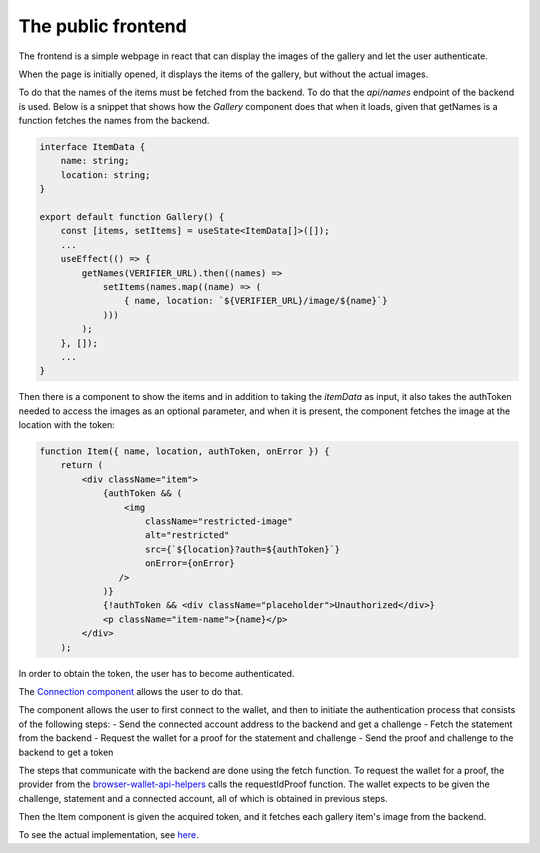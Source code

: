 .. _gallery-frontend:

=====================================
The public frontend
=====================================

The frontend is a simple webpage in react that can display the images of the gallery and let the user authenticate.

When the page is initially opened, it displays the items of the gallery, but without the actual images.

To do that the names of the items must be fetched from the backend. To do that the `api/names` endpoint of the backend is used. Below is a snippet that shows how the `Gallery` component does that when it loads, given that getNames is a function fetches the names from the backend.

.. code-block:: typescript

   interface ItemData {
       name: string;
       location: string;
   }

   export default function Gallery() {
       const [items, setItems] = useState<ItemData[]>([]);
       ...
       useEffect(() => {
           getNames(VERIFIER_URL).then((names) =>
               setItems(names.map((name) => (
                   { name, location: `${VERIFIER_URL}/image/${name}`}
               )))
           );
       }, []);
       ...
   }

Then there is a component to show the items and in addition to taking the `itemData` as input, it also takes the authToken needed to access the images as an optional parameter, and when it is present, the component fetches the image at the location with the token:

.. code-block:: jsx

   function Item({ name, location, authToken, onError }) {
       return (
           <div className="item">
               {authToken && (
                   <img
                       className="restricted-image"
                       alt="restricted"
                       src={`${location}?auth=${authToken}`}
                       onError={onError}
                  />
               )}
               {!authToken && <div className="placeholder">Unauthorized</div>}
               <p className="item-name">{name}</p>
           </div>
       );

In order to obtain the token, the user has to become authenticated.

The `Connection component <https://github.com/Concordium/concordium-dapp-examples/blob/main/gallery/src/Connection.tsx>`_ allows the user to do that.

The component allows the user to first connect to the wallet, and then to initiate the authentication process that consists of the following steps:
- Send the connected account address to the backend and get a challenge
- Fetch the statement from the backend
- Request the wallet for a proof for the statement and challenge
- Send the proof and challenge to the backend to get a token

The steps that communicate with the backend are done using the fetch function. To request the wallet for a proof, the provider from the `browser-wallet-api-helpers <https://www.npmjs.com/package/@concordium/browser-wallet-api-helpers>`_  calls the requestIdProof function.
The wallet expects to be given the challenge, statement and a connected account, all of which is obtained in previous steps.

Then the Item component is given the acquired token, and it fetches each gallery item's image from the backend.

To see the actual implementation, see `here <https://github.com/Concordium/concordium-dapp-examples/blob/main/gallery/src/Root.tsx>`_.

